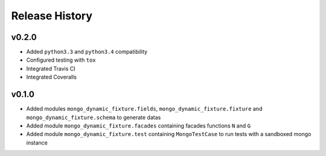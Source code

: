 Release History
---------------


v0.2.0
^^^^^^

- Added ``python3.3`` and ``python3.4`` compatibility
- Configured testing with ``tox``
- Integrated Travis CI
- Integrated Coveralls


v0.1.0
^^^^^^

- Added modules ``mongo_dynamic_fixture.fields``, ``mongo_dynamic_fixture.fixture`` and ``mongo_dynamic_fixture.schema`` to generate datas
- Added module ``mongo_dynamic_fixture.facades`` containing facades functions ``N`` and ``G``
- Added module ``mongo_dynamic_fixture.test`` containing ``MongoTestCase`` to run tests with a sandboxed mongo instance
